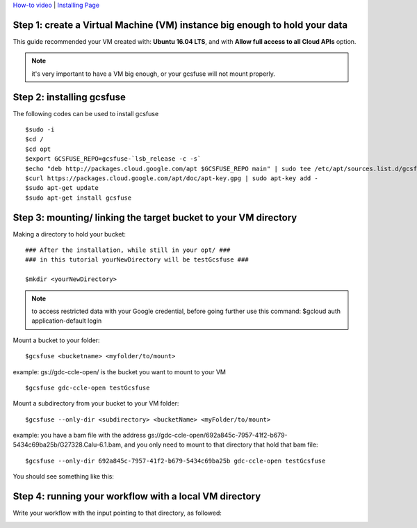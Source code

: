 
`How-to video <https://www.youtube.com/watch?v=mE6dLYOf8BA>`_ | `Installing Page <https://github.com/GoogleCloudPlatform/gcsfuse/blob/master/docs/installing.md>`_

Step 1: create a Virtual Machine (VM) instance big enough to hold your data
===========================================================================


This guide recommended your VM created with: **Ubuntu 16.04 LTS**, and with **Allow full access to all Cloud APIs** option.


.. note:: it's very important to have a VM big enough, or your gcsfuse will not mount properly.

Step 2: installing gcsfuse
==========================
The following codes can be used to install gcsfuse
::

   $sudo -i
   $cd /
   $cd opt
   $export GCSFUSE_REPO=gcsfuse-`lsb_release -c -s`
   $echo "deb http://packages.cloud.google.com/apt $GCSFUSE_REPO main" | sudo tee /etc/apt/sources.list.d/gcsfuse.list
   $curl https://packages.cloud.google.com/apt/doc/apt-key.gpg | sudo apt-key add -
   $sudo apt-get update
   $sudo apt-get install gcsfuse


Step 3: mounting/ linking the target bucket to your VM directory
================================================================
Making a directory to hold your bucket:
::

   ### After the installation, while still in your opt/ ###
   ### in this tutorial yourNewDirectory will be testGcsfuse ###

   $mkdir <yourNewDirectory>

.. note:: to access restricted data with your Google credential, before going further use this command: $gcloud auth application-default login

Mount a bucket to your folder:

::

   $gcsfuse <bucketname> <myfolder/to/mount>

example: gs://gdc-ccle-open/ is the bucket you want to mount to your VM

::

   $gcsfuse gdc-ccle-open testGcsfuse

Mount a subdirectory from your bucket to your VM folder:

::

   $gcsfuse --only-dir <subdirectory> <bucketName> <myFolder/to/mount>

example: you have a bam file with the address gs://gdc-ccle-open/692a845c-7957-41f2-b679-5434c69ba25b/G27328.Calu-6.1.bam,
and you only need to mount to that directory that hold that bam file:

::

   $gcsfuse --only-dir 692a845c-7957-41f2-b679-5434c69ba25b gdc-ccle-open testGcsfuse

You should see something like this:

.. image:: WorkflowWithGCSFUSE.jpg
   :align: left

Step 4: running your workflow with a local VM directory
=======================================================
Write your workflow with the input pointing to that directory, as followed:

.. image:: WorkflowWithGCSFUSE_1.jpg
   :align: left
